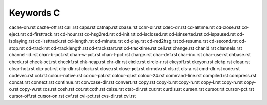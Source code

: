 ==========
Keywords C
==========


cache-on.rst
cache-off.rst
call.rst
caps.rst
catnap.rst
cbase.rst
cchr-dlr.rst
cdec-dlr.rst
cd-alltime.rst
cd-close.rst
cd-eject.rst
cd-firsttrack.rst
cd-hour.rst
cd-hsg2red.rst
cd-init.rst
cd-isclosed.rst
cd-isinserted.rst
cd-ispaused.rst
cd-isplaying.rst
cd-lasttrack.rst
cd-length.rst
cd-minute.rst
cd-play.rst
cd-red2hsg.rst
cd-resume.rst
cd-second.rst
cd-stop.rst
cd-track.rst
cd-tracklength.rst
cd-trackstart.rst
cd-tracktime.rst
ceil.rst
change.rst
chanid.rst
channels.rst
channel-id.rst
chan-b-pct.rst
chan-w-pct.rst
chan-l-pct.rst
charge.rst
char-def.rst
char-inc.rst
char-use.rst
chbase.rst
check.rst
check-pct.rst
checkf.rst
chk-heap.rst
chr-dlr.rst
circle.rst
circle-r.rst
ckeyoff.rst
ckeyon.rst
clchp.rst
clear.rst
clear-hot.rst
clip-pct.rst
clip-dlr.rst
clock.rst
close.rst
close-pct.rst
clrmdv.rst
cls.rst
cls-a.rst
cmd-dlr.rst
code.rst
codevec.rst
col.rst
colour-native.rst
colour-pal.rst
colour-ql.rst
colour-24.rst
command-line.rst
compiled.rst
compress.rst
concat.rst
connect.rst
continue.rst
convcase-dlr.rst
convert.rst
copy.rst
copy-b.rst
copy-h.rst
copy-l.rst
copy-n.rst
copy-o.rst
copy-w.rst
cos.rst
cosh.rst
cot.rst
coth.rst
csize.rst
ctab-dlr.rst
cur.rst
curdis.rst
cursen.rst
cursor.rst
cursor-pct.rst
cursor-off.rst
cursor-on.rst
cvf.rst
cvi-pct.rst
cvs-dlr.rst
cvl.rst

